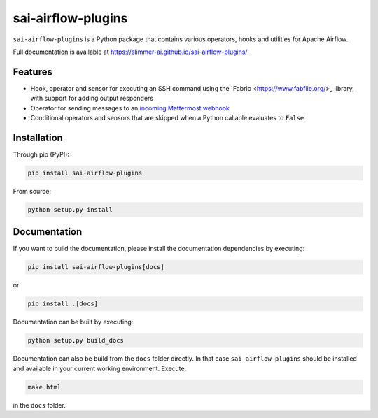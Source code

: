sai-airflow-plugins
===================

|pypi version| |build status| |docs status|

.. |pypi version| image:: https://pypip.in/version/sai-airflow-plugins/badge.svg
.. |build status| image:: https://github.com/Slimmer-AI/sai-airflow-plugins/actions/workflows/python-package.yml/badge.svg
.. |docs status| image:: https://github.com/Slimmer-AI/sai-airflow-plugins/actions/workflows/github-pages.yml/badge.svg

``sai-airflow-plugins`` is a Python package that contains various operators, hooks and utilities for Apache Airflow.

Full documentation is available at https://slimmer-ai.github.io/sai-airflow-plugins/.


Features
--------

- Hook, operator and sensor for executing an SSH command using the `Fabric <https://www.fabfile.org/>_ library,
  with support for adding output responders
- Operator for sending messages to an
  `incoming Mattermost webhook <https://docs.mattermost.com/developer/webhooks-incoming.html>`_
- Conditional operators and sensors that are skipped when a Python callable evaluates to ``False``


Installation
------------

Through pip (PyPI):

.. code-block:: bash

    pip install sai-airflow-plugins

From source:

.. code-block:: bash

    python setup.py install


Documentation
-------------

If you want to build the documentation, please install the documentation dependencies by executing:

.. code-block:: bash

    pip install sai-airflow-plugins[docs]

or

.. code-block:: bash

    pip install .[docs]

Documentation can be built by executing:

.. code-block:: bash

    python setup.py build_docs

Documentation can also be build from the ``docs`` folder directly. In that case ``sai-airflow-plugins`` should be
installed and available in your current working environment. Execute:

.. code-block:: bash

    make html

in the ``docs`` folder.
